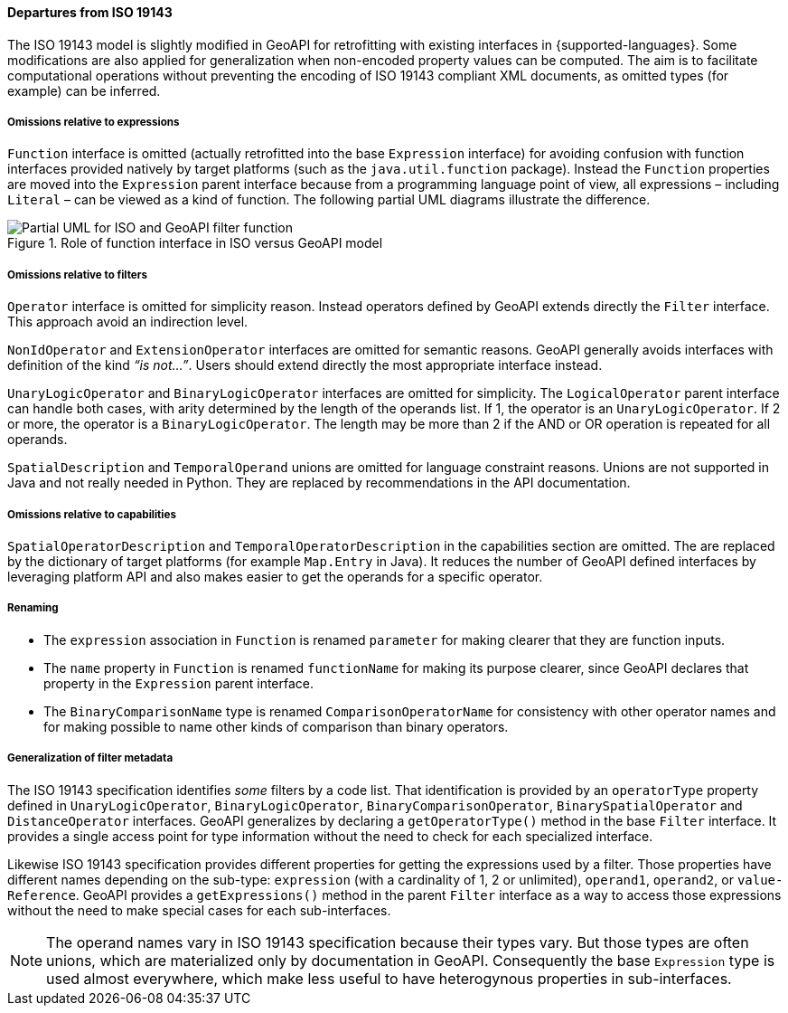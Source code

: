 [[filter_departures]]
==== Departures from ISO 19143

The ISO 19143 model is slightly modified in GeoAPI for retrofitting with existing interfaces in {supported-languages}.
Some modifications are also applied for generalization when non-encoded property values can be computed.
The aim is to facilitate computational operations without preventing the encoding of ISO 19143 compliant XML documents,
as omitted types (for example) can be inferred.

===== Omissions relative to expressions
`Function` interface is omitted (actually retrofitted into the base `Expression` interface) for avoiding confusion with
function interfaces provided natively by target platforms (such as the `java.​util.​function` package).
Instead the `Function` properties are moved into the `Expression` parent interface because from a programming
language point of view, all expressions – including `Literal` – can be viewed as a kind of function.
The following partial UML diagrams illustrate the difference.

.Role of function interface in ISO versus GeoAPI model
image::filter_function.svg[Partial UML for ISO and GeoAPI filter function]

===== Omissions relative to filters
`Operator` interface is omitted for simplicity reason.
Instead operators defined by GeoAPI extends directly the `Filter` interface.
This approach avoid an indirection level.

`Non­Id­Operator` and `Extension­Operator` interfaces are omitted for semantic reasons.
GeoAPI generally avoids interfaces with definition of the kind _“is not…”_.
Users should extend directly the most appropriate interface instead.

`UnaryLogicOperator` and `BinaryLogicOperator` interfaces are omitted for simplicity.
The `LogicalOperator` parent interface can handle both cases,
with arity determined by the length of the operands list.
If 1, the operator is an `UnaryLogicOperator`.
If 2 or more, the operator is a `BinaryLogicOperator`.
The length may be more than 2 if the AND or OR operation is repeated for all operands.

`Spatial­Description` and `Temporal­Operand` unions are omitted for language constraint reasons.
Unions are not supported in Java and not really needed in Python.
They are replaced by recommendations in the API documentation.

===== Omissions relative to capabilities
`Spatial­Operator­Description` and `Temporal­Operator­Description` in the capabilities section are omitted.
The are replaced by the dictionary of target platforms (for example `Map.Entry` in Java).
It reduces the number of GeoAPI defined interfaces by leveraging platform API
and also makes easier to get the operands for a specific operator.

===== Renaming
* The `expression` association in `Function` is renamed `parameter` for making clearer that they are function inputs.
* The `name` property in `Function` is renamed `function­Name` for making its purpose clearer,
  since GeoAPI declares that property in the `Expression` parent interface.
* The `BinaryComparisonName` type is renamed `ComparisonOperatorName` for consistency with other operator names
  and for making possible to name other kinds of comparison than binary operators.

===== Generalization of filter metadata
The ISO 19143 specification identifies _some_ filters by a code list.
That identification is provided by an `operator­Type` property defined in
`Unary­Logic­Operator`, `Binary­Logic­Operator`, `Binary­Comparison­Operator`,
`Binary­Spatial­Operator` and `Distance­Operator` interfaces.
GeoAPI generalizes by declaring a `get­Operator­Type()` method in the base `Filter` interface.
It provides a single access point for type information without the need to check for each specialized interface.

Likewise ISO 19143 specification provides different properties for getting the expressions used by a filter.
Those properties have different names depending on the sub-type:
`expression` (with a cardinality of 1, 2 or unlimited), `operand1`, `operand2`, or `value­Reference`.
GeoAPI provides a `get­Expressions()` method in the parent `Filter` interface
as a way to access those expressions without the need to make special cases for each sub-interfaces.

[NOTE]
======
The operand names vary in ISO 19143 specification because their types vary.
But those types are often unions, which are materialized only by documentation in GeoAPI.
Consequently the base `Expression` type is used almost everywhere,
which make less useful to have heterogynous properties in sub-interfaces.
======
